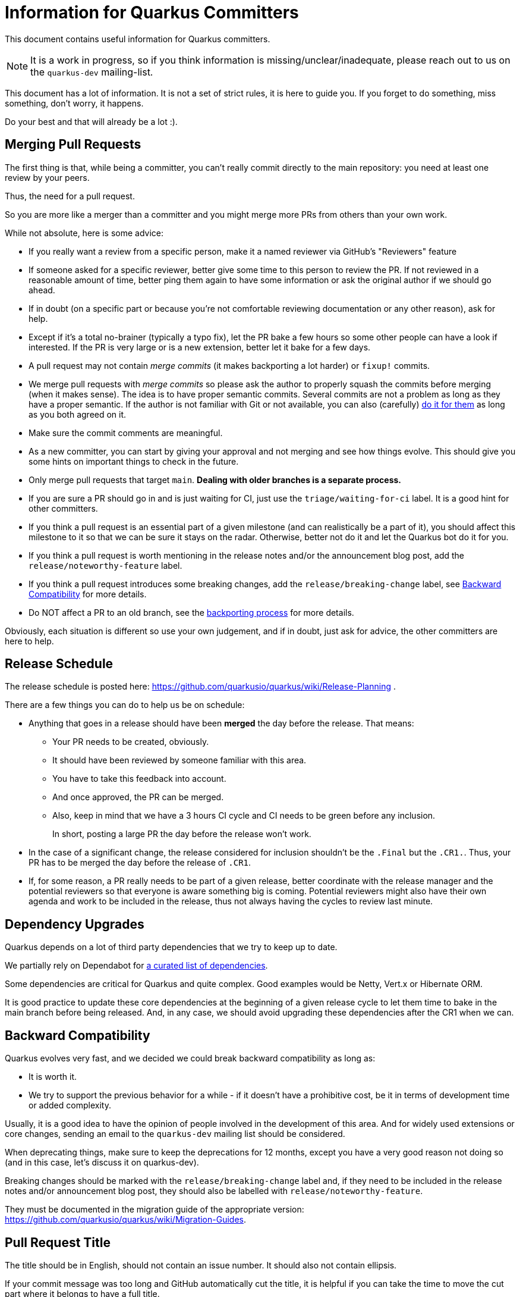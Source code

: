 = Information for Quarkus Committers

This document contains useful information for Quarkus committers.

[NOTE]
====
It is a work in progress, so if you think information is missing/unclear/inadequate,
please reach out to us on the `quarkus-dev` mailing-list.
====

This document has a lot of information.
It is not a set of strict rules, it is here to guide you.
If you forget to do something, miss something, don't worry, it happens.

Do your best and that will already be a lot :).

== Merging Pull Requests

The first thing is that, while being a committer,
you can't really commit directly to the main repository:
you need at least one review by your peers.

Thus, the need for a pull request.

So you are more like a merger than a committer
and you might merge more PRs from others than your own work.

While not absolute, here is some advice:

* If you really want a review from a specific person, make it a named reviewer via GitHub's "Reviewers" feature
* If someone asked for a specific reviewer, better give some time to this person to review the PR.
  If not reviewed in a reasonable amount of time, better ping them again to have some information
  or ask the original author if we should go ahead.
* If in doubt (on a specific part or because you're not comfortable reviewing documentation or any other reason),
  ask for help.
* Except if it's a total no-brainer (typically a typo fix), let the PR bake a few hours so some other people can have a
  look if interested.
  If the PR is very large or is a new extension, better let it
  bake for a few days.
* A pull request may not contain _merge commits_ (it makes backporting a lot harder) or `fixup!` commits.
* We merge pull requests with _merge commits_ so please ask the author to properly squash the commits before merging (when it makes sense).
  The idea is to have proper semantic commits. Several commits are not a problem as long as they have a proper semantic.
  If the author is not familiar with Git or not available, you can also (carefully)
  https://docs.github.com/en/github/collaborating-with-issues-and-pull-requests/committing-changes-to-a-pull-request-branch-created-from-a-fork[do it for them]
  as long as you both agreed on it.
* Make sure the commit comments are meaningful.
* As a new committer, you can start by giving your approval and not merging and see how things evolve.
  This should give you some hints on important things to check in the future.
* Only merge pull requests that target `main`.
  **Dealing with older branches is a separate process.**
* If you are sure a PR should go in and is just waiting for CI,
  just use the `triage/waiting-for-ci` label.
  It is a good hint for other committers.
* If you think a pull request is an essential part of a given milestone (and can realistically be a part of it),
  you should affect this milestone to it so that we can be sure it stays on the radar.
  Otherwise, better not do it and let the Quarkus bot do it for you.
* If you think a pull request is worth mentioning in the release notes and/or
  the announcement blog post, add the `release/noteworthy-feature` label.
* If you think a pull request introduces some breaking changes,
  add the `release/breaking-change` label, see <<backward-compatibility,Backward Compatibility>> for more details.
* Do NOT affect a PR to an old branch, see the <<backporting-process,backporting process>> for more details.

Obviously, each situation is different so use your own judgement,
and if in doubt, just ask for advice, the other committers are here to help.

[[release-schedule]]
== Release Schedule

The release schedule is posted here: https://github.com/quarkusio/quarkus/wiki/Release-Planning .

There are a few things you can do to help us be on schedule:

* Anything that goes in a release should have been **merged** the day before the release.
  That means:
+
  ** Your PR needs to be created, obviously.
  ** It should have been reviewed by someone familiar with this area.
  ** You have to take this feedback into account.
  ** And once approved, the PR can be merged.
  ** Also, keep in mind that we have a 3 hours CI cycle and CI needs to be green before any inclusion.
+
In short, posting a large PR the day before the release won't work.

* In the case of a significant change, the release considered for inclusion shouldn't be
  the `.Final` but the `.CR1.`.
  Thus, your PR has to be merged the day before the release of `.CR1`.

* If, for some reason, a PR really needs to be part of a given release, better coordinate with
  the release manager and the potential reviewers so that everyone is aware something big is coming.
  Potential reviewers might also have their own agenda and work to be included in the release,
  thus not always having the cycles to review last minute.

== Dependency Upgrades

Quarkus depends on a lot of third party dependencies that we try to keep up to date.

We partially rely on Dependabot for https://github.com/quarkusio/quarkus/blob/main/.github/dependabot.yml[a curated list of dependencies].

Some dependencies are critical for Quarkus and quite complex.
Good examples would be Netty, Vert.x or Hibernate ORM.

It is good practice to update these core dependencies at the beginning of a given
release cycle to let them time to bake in the main branch before being released.
And, in any case, we should avoid upgrading these dependencies after the CR1 when we can.

[[backward-compatibility]]
== Backward Compatibility

Quarkus evolves very fast, and we decided we could break backward compatibility as long as:

* It is worth it.
* We try to support the previous behavior for a while - if it doesn't have a prohibitive cost,
  be it in terms of development time or added complexity.

Usually, it is a good idea to have the opinion of people involved in the development of this area.
And for widely used extensions or core changes, sending an email to the `quarkus-dev` mailing list
should be considered.

When deprecating things, make sure to keep the deprecations for 12 months,
except you have a very good reason not doing so (and in this case, let's discuss it on quarkus-dev).

Breaking changes should be marked with the `release/breaking-change` label and,
if they need to be included in the release notes and/or announcement blog post,
they should also be labelled with `release/noteworthy-feature`.

They must be documented in the migration guide of the appropriate version:
https://github.com/quarkusio/quarkus/wiki/Migration-Guides.

== Pull Request Title

The title should be in English, should not contain an issue number.
It should also not contain ellipsis.

If your commit message was too long and GitHub automatically cut
the title, it is helpful if you can take the time to move the cut
part where it belongs to have a full title.

Titles are included in the Release notes, so they are important.

A good title would look like: `Fix off by one issue in Quartz extension` or
`Introduce Hibernate Reactive extension`.

A bad title would look like: `fix(#444)`.

== Issues Fixed

When a PR fixes some issues, it's good practice to add it in the description (and not in the title!).

One issue per line with something like:

[source,asciidoc]
----
* Fix #444
* Fix #555
----

Given GitHub automatically extracts the commit information to fill in the PR fields,
just make your commit comment look like:

[source]
----
Fix off by one issue in Quartz extension

* Fix #444
* Fix #555
----

[TIP]
====
GitHub supports a variety of keywords here: `fix`, `fixes`, `fixed`,
`resolve`, `resolves`, `resolved`, `close`, `closes`, `closed`
all do the same thing.
====

[WARNING]
====
GitHub won't detect issues properly if you do something like
`Fix #444 #555`.
====

== Affecting Labels and Milestones

Affecting labels and milestones is very important in our process.
The Quarkus Bot does it in most cases.

In some cases, you might have to add some manually though:

* If you close an issue that has not been closed automatically, either affect a milestone if it has been fixed
  or one of the `triage/invalid`, `triage/out-of-date`, `triage/wontfix` labels if not.
* Some issues are created as `kind/bug` but are more support questions:
  in this case, remove the `kind/bug` label and add the `kind/question` label
  or even better redirect them to the Discussions section.

[[backporting-process]]
== Backporting Process

When we release a new version of Quarkus, we usually do a bugfix
release a couple of weeks after.

Every time we do a major release (e.g. `2.7.0.Final`), we create a release branch (e.g. `2.7`) to host
the commits for these bugfix releases.

All the pull requests are merged in the `main` branch, so they are applied to the new feature
release of Quarkus.
They won't be integrated in the previous version branch.

Some pull requests however may qualify for being backported to this
bugfix branch.

Good examples of that might be:

* bugfixes
* documentation fixes
* usability fixes

Obviously, the barrier is higher for large pull requests as
they might be more risky to backport.
But sometimes, we just have to backport them anyway.

If you think your pull request or the pull request you are reviewing, might be a good backport candidate,
please add the `triage/backport?` label.

The question mark is important:
it is not automatic and we carefully review each pull request before backporting.

Thus, if not entirely clear, don't hesitate to add a comment to the pull request
when adding the label.

And don't be surprised if we come to you with some questions about it
when we prepare the next bugfix release.

== Good First Issues

We need to find the right balance between fixing the issues right away
and trying to onboard new contributors.

It's not always easy to find one, but if you think an issue is appropriate,
affecting the `good first issue` label to it for some time might be a good thing.

Obviously, critical bugs are not good candidates :).

== I Did Something Wrong, What Should I Do?

Take a deep breath and don't worry, it happens.

Just ping `@quarkusio/committerhelp` on GitHub or `@committerhelp` on Zulip,
and we will find a solution.

